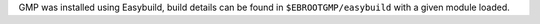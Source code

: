 GMP was installed using Easybuild, build details can be found in ``$EBROOTGMP/easybuild`` with a given module loaded.
